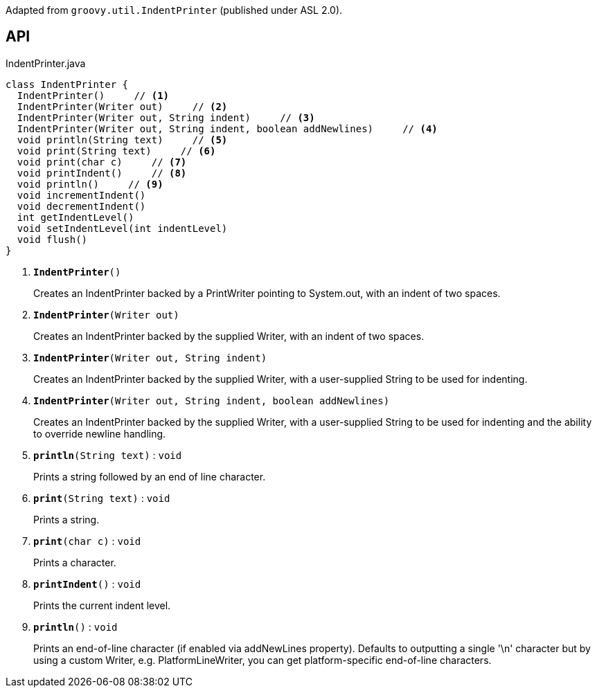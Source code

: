 :Notice: Licensed to the Apache Software Foundation (ASF) under one or more contributor license agreements. See the NOTICE file distributed with this work for additional information regarding copyright ownership. The ASF licenses this file to you under the Apache License, Version 2.0 (the "License"); you may not use this file except in compliance with the License. You may obtain a copy of the License at. http://www.apache.org/licenses/LICENSE-2.0 . Unless required by applicable law or agreed to in writing, software distributed under the License is distributed on an "AS IS" BASIS, WITHOUT WARRANTIES OR  CONDITIONS OF ANY KIND, either express or implied. See the License for the specific language governing permissions and limitations under the License.

Adapted from `groovy.util.IndentPrinter` (published under ASL 2.0).

== API

.IndentPrinter.java
[source,java]
----
class IndentPrinter {
  IndentPrinter()     // <.>
  IndentPrinter(Writer out)     // <.>
  IndentPrinter(Writer out, String indent)     // <.>
  IndentPrinter(Writer out, String indent, boolean addNewlines)     // <.>
  void println(String text)     // <.>
  void print(String text)     // <.>
  void print(char c)     // <.>
  void printIndent()     // <.>
  void println()     // <.>
  void incrementIndent()
  void decrementIndent()
  int getIndentLevel()
  void setIndentLevel(int indentLevel)
  void flush()
}
----

<.> `[teal]#*IndentPrinter*#()`
+
--
Creates an IndentPrinter backed by a PrintWriter pointing to System.out, with an indent of two spaces.
--
<.> `[teal]#*IndentPrinter*#(Writer out)`
+
--
Creates an IndentPrinter backed by the supplied Writer, with an indent of two spaces.
--
<.> `[teal]#*IndentPrinter*#(Writer out, String indent)`
+
--
Creates an IndentPrinter backed by the supplied Writer, with a user-supplied String to be used for indenting.
--
<.> `[teal]#*IndentPrinter*#(Writer out, String indent, boolean addNewlines)`
+
--
Creates an IndentPrinter backed by the supplied Writer, with a user-supplied String to be used for indenting and the ability to override newline handling.
--
<.> `[teal]#*println*#(String text)` : `void`
+
--
Prints a string followed by an end of line character.
--
<.> `[teal]#*print*#(String text)` : `void`
+
--
Prints a string.
--
<.> `[teal]#*print*#(char c)` : `void`
+
--
Prints a character.
--
<.> `[teal]#*printIndent*#()` : `void`
+
--
Prints the current indent level.
--
<.> `[teal]#*println*#()` : `void`
+
--
Prints an end-of-line character (if enabled via addNewLines property). Defaults to outputting a single '\n' character but by using a custom Writer, e.g. PlatformLineWriter, you can get platform-specific end-of-line characters.
--


